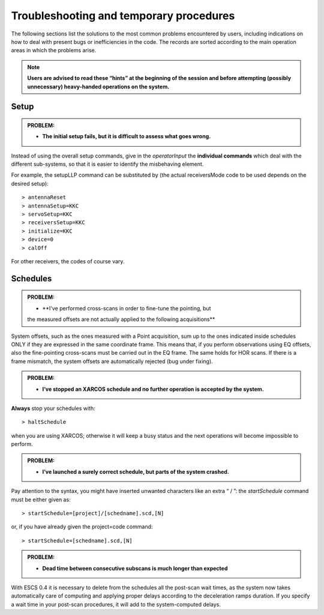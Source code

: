 .. _E_Troubleshooting-and-temporary-procedures:

****************************************
Troubleshooting and temporary procedures
****************************************

The following sections list the solutions to the most common problems 
encountered by users, including indications on how to deal with present bugs 
or inefficiencies in the code. The records are sorted according to the main 
operation areas in which the problems arise. 

.. note:: **Users are advised to read these “hints” at the beginning of the 
   session and before attempting (possibly unnecessary) heavy-handed operations 
   on the system.** 


Setup
=====

.. admonition:: PROBLEM: 

   * **The initial setup fails, but it is difficult to assess what goes 
     wrong.**

Instead of using the overall setup commands, give in the *operatorInput* the 
**individual commands** which deal with the different sub-systems, so that it 
is easier to identify the misbehaving element.

For example, the setupLLP command can be substituted by (the actual 
receiversMode code to be used depends on the desired setup):: 

    > antennaReset
    > antennaSetup=KKC    
    > servoSetup=KKC     
    > receiversSetup=KKC
    > initialize=KKC    
    > device=0
    > calOff

For other receivers, the codes of course vary. 



Schedules
=========

.. admonition:: PROBLEM:  

    * **I've performed cross-scans in order to fine-tune the pointing, but
    the measured offsets are not actually applied to the following 
    acquisitions**
    
System offsets, such as the ones measured with a Point acquisition, sum up to 
the ones indicated inside schedules ONLY if they are expressed in the same 
coordinate frame. This means that, if you perform observations using EQ offsets, 
also the fine-pointing cross-scans must be carried out in the EQ frame. The 
same holds for HOR scans. If there is a frame mismatch, the system offsets are 
automatically rejected (bug under fixing).

.. admonition:: PROBLEM:
  
    * **I’ve stopped an XARCOS schedule and no further operation is accepted 
      by the system.**
      
**Always** stop your schedules with::

    > haltSchedule

when you are using XARCOS; otherwise it will keep a busy status and the next 
operations will become impossible to perform. 


.. admonition:: PROBLEM:  

    * **I’ve launched a surely correct schedule, but parts of the system 
      crashed.**

Pay attention to the syntax, you might have inserted unwanted characters like 
an extra “ / ”: the *startSchedule* command must be either given as::

    > startSchedule=[project]/[schedname].scd,[N]

or, if you have already given the project=code command:: 

    > startSchedule=[schedname].scd,[N]


.. admonition:: PROBLEM:  

    * **Dead time between consecutive subscans is much longer than expected**

With ESCS 0.4 it is necessary to delete from the schedules all the post-scan 
wait times, as the system now takes automatically care of computing and 
applying proper delays according to the deceleration ramps duration. 
If you specify a wait time in your post-scan procedures, it will add to the 
system-computed delays. 

